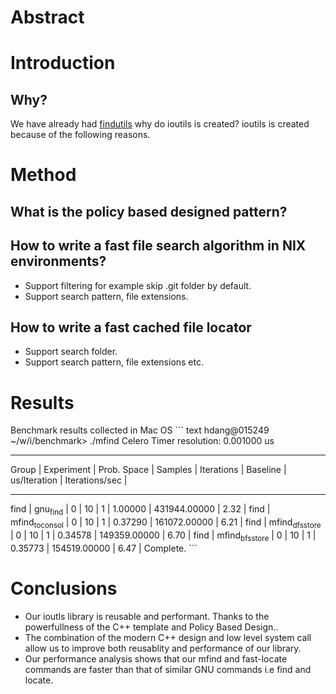 * Abstract
* Introduction
** Why?
We have already had [[https://www.gnu.org/software/findutils/][findutils]] why do ioutils is created? 
ioutils is created because of the following reasons. 
* Method
** What is the policy based designed pattern?
** How to write a fast file search algorithm in NIX environments?
   + Support filtering for example skip .git folder by default.
   + Support search pattern, file extensions.
** How to write a fast cached file locator
   + Support search folder.
   + Support search pattern, file extensions etc.
* Results

Benchmark results collected in Mac OS
``` text
hdang@015249 ~/w/i/benchmark> ./mfind
Celero
Timer resolution: 0.001000 us
-----------------------------------------------------------------------------------------------------------------------------------------------
     Group      |   Experiment    |   Prob. Space   |     Samples     |   Iterations    |    Baseline     |  us/Iteration   | Iterations/sec  |
-----------------------------------------------------------------------------------------------------------------------------------------------
find            | gnu_find        |               0 |              10 |               1 |         1.00000 |    431944.00000 |            2.32 |
find            | mfind_to_consol |               0 |              10 |               1 |         0.37290 |    161072.00000 |            6.21 |
find            | mfind_dfs_store |               0 |              10 |               1 |         0.34578 |    149359.00000 |            6.70 |
find            | mfind_bfs_store |               0 |              10 |               1 |         0.35773 |    154519.00000 |            6.47 |
Complete.
```
* Conclusions
  + Our ioutls library is reusable and performant. Thanks to the powerfullness of the C++ template and Policy Based Design..
  + The combination of the modern C++ design and low level system call allow us to improve both reusablity and performance of our library.
  + Our performance analysis shows that our mfind and fast-locate commands are faster than that of similar GNU commands i.e find and locate.
